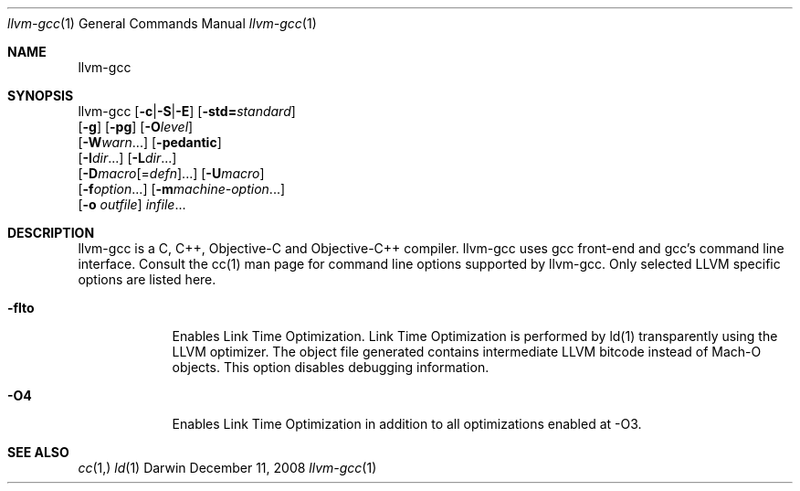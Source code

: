 .Dd December 11, 2008
.Dt llvm-gcc 1
.Os Darwin
.Sh NAME
.Nm llvm-gcc
.Sh SYNOPSIS
llvm-gcc  [\fB\-c\fR|\fB\-S\fR|\fB\-E\fR] [\fB\-std=\fR\fIstandard\fR]
          [\fB\-g\fR] [\fB\-pg\fR] [\fB\-O\fR\fIlevel\fR]
          [\fB\-W\fR\fIwarn\fR...] [\fB\-pedantic\fR]
          [\fB\-I\fR\fIdir\fR...] [\fB\-L\fR\fIdir\fR...]
          [\fB\-D\fR\fImacro\fR[=\fIdefn\fR]...] [\fB\-U\fR\fImacro\fR]
          [\fB\-f\fR\fIoption\fR...] [\fB\-m\fR\fImachine-option\fR...]
          [\fB\-o\fR \fIoutfile\fR] \fIinfile\fR...
.Sh DESCRIPTION
llvm-gcc is a C, C++, Objective-C and Objective-C++ compiler. llvm-gcc uses gcc front-end and gcc's command line interface. Consult the cc(1) man page for command line options supported by llvm-gcc. Only selected LLVM specific options are listed here.
.Pp
.Bl -tag -width -indent
.It Fl flto
Enables Link Time Optimization. Link Time Optimization is performed by ld(1) transparently using the LLVM optimizer. The object file generated contains intermediate LLVM bitcode instead of Mach-O objects. This option disables debugging information.
.It Fl O4
Enables Link Time Optimization in addition to all optimizations enabled at -O3.
.El
.Pp
.Sh SEE ALSO 
.Xr cc 1, 
.Xr ld 1 
.\" .Sh BUGS              \" Document known, unremedied bugs 
.\" .Sh HISTORY           \" Document history if command behaves in a unique manner 
